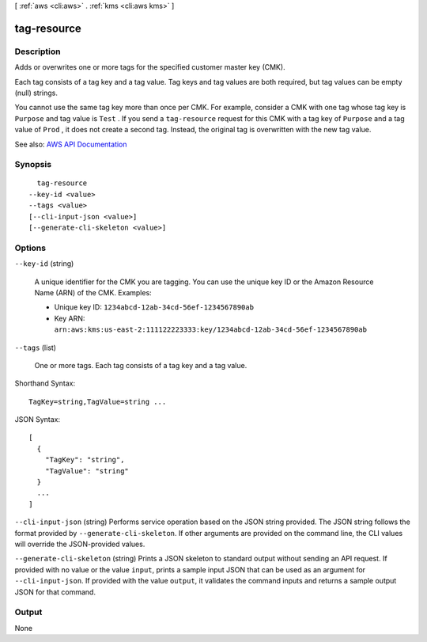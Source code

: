 [ :ref:`aws <cli:aws>` . :ref:`kms <cli:aws kms>` ]

.. _cli:aws kms tag-resource:


************
tag-resource
************



===========
Description
===========



Adds or overwrites one or more tags for the specified customer master key (CMK). 

 

Each tag consists of a tag key and a tag value. Tag keys and tag values are both required, but tag values can be empty (null) strings.

 

You cannot use the same tag key more than once per CMK. For example, consider a CMK with one tag whose tag key is ``Purpose`` and tag value is ``Test`` . If you send a ``tag-resource`` request for this CMK with a tag key of ``Purpose`` and a tag value of ``Prod`` , it does not create a second tag. Instead, the original tag is overwritten with the new tag value.



See also: `AWS API Documentation <https://docs.aws.amazon.com/goto/WebAPI/kms-2014-11-01/TagResource>`_


========
Synopsis
========

::

    tag-resource
  --key-id <value>
  --tags <value>
  [--cli-input-json <value>]
  [--generate-cli-skeleton <value>]




=======
Options
=======

``--key-id`` (string)


  A unique identifier for the CMK you are tagging. You can use the unique key ID or the Amazon Resource Name (ARN) of the CMK. Examples:

   

   
  * Unique key ID: ``1234abcd-12ab-34cd-56ef-1234567890ab``   
   
  * Key ARN: ``arn:aws:kms:us-east-2:111122223333:key/1234abcd-12ab-34cd-56ef-1234567890ab``   
   

  

``--tags`` (list)


  One or more tags. Each tag consists of a tag key and a tag value.

  



Shorthand Syntax::

    TagKey=string,TagValue=string ...




JSON Syntax::

  [
    {
      "TagKey": "string",
      "TagValue": "string"
    }
    ...
  ]



``--cli-input-json`` (string)
Performs service operation based on the JSON string provided. The JSON string follows the format provided by ``--generate-cli-skeleton``. If other arguments are provided on the command line, the CLI values will override the JSON-provided values.

``--generate-cli-skeleton`` (string)
Prints a JSON skeleton to standard output without sending an API request. If provided with no value or the value ``input``, prints a sample input JSON that can be used as an argument for ``--cli-input-json``. If provided with the value ``output``, it validates the command inputs and returns a sample output JSON for that command.



======
Output
======

None